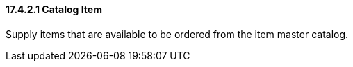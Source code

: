 ==== 17.4.2.1 Catalog Item

Supply items that are available to be ordered from the item master catalog.

